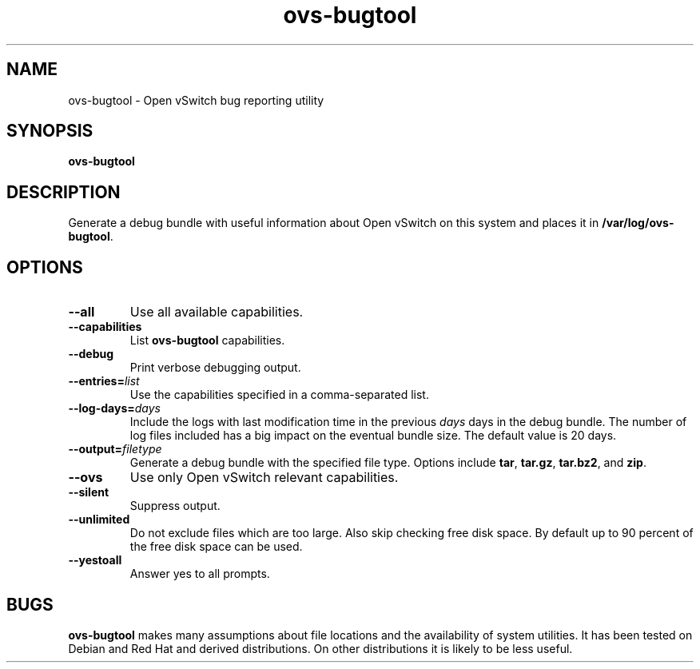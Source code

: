 .\" -*- nroff -*-
.de IQ
.  br
.  ns
.  IP "\\$1"
..
.TH ovs\-bugtool 8 "2.3.90" "Open vSwitch" "Open vSwitch Manual"
.\" This program's name:
.ds PN ovs\-bugtool
.
.SH NAME
ovs\-bugtool \- Open vSwitch bug reporting utility
.
.SH SYNOPSIS
.B ovs\-bugtool
.
.SH DESCRIPTION
Generate a debug bundle with useful information about Open vSwitch on this
system and places it in \fB/var/log/ovs-bugtool\fR.
.
.SH OPTIONS
.
.IP "\fB\-\-all\fR"
Use all available capabilities.
.
.IP "\fB\-\-capabilities\fR"
List \fBovs\-bugtool\fR capabilities.
.
.IP "\fB\-\-debug\fR"
Print verbose debugging output.
.
.IP "\fB\-\-entries=\fIlist\fR"
Use the capabilities specified in a comma-separated list.
.
.IP "\fB\-\-log\-days=\fIdays\fR"
Include the logs with last modification time in the previous \fIdays\fR days
in the debug bundle. The number of log files included has a big impact on the
eventual bundle size. The default value is 20 days.
.
.IP "\fB\-\-output=\fIfiletype\fR"
Generate a debug bundle with the specified file type.  Options include
\fBtar\fR, \fBtar.gz\fR, \fBtar.bz2\fR, and \fBzip\fR.
.
.IP "\fB\-\-ovs\fR"
Use only Open vSwitch relevant capabilities.
.
.IP "\fB\-\-silent\fR"
Suppress output.
.
.IP "\fB\-\-unlimited\fR"
Do not exclude files which are too large. Also skip checking free disk space.
By default up to 90 percent of the free disk space can be used.
.
.IP "\fB\-\-yestoall\fR"
Answer yes to all prompts.
.
.SH BUGS
\fBovs\-bugtool\fR makes many assumptions about file locations and the
availability of system utilities.  It has been tested on Debian and
Red Hat and derived distributions.  On other distributions it is
likely to be less useful.
